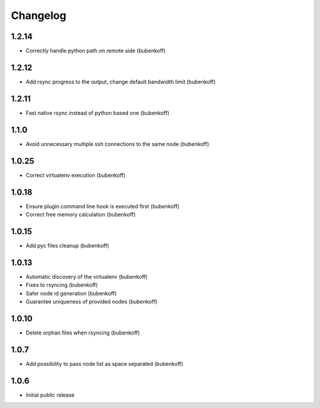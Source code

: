 Changelog
=========

1.2.14
------

- Correctly handle python path on remote side (bubenkoff)

1.2.12
------

- Add rsync progress to the output, change default bandwidth limit (bubenkoff)

1.2.11
------

- Fast native rsync instead of python based one (bubenkoff)

1.1.0
-----

- Avoid unnecessary multiple ssh connections to the same node (bubenkoff)

1.0.25
------

- Correct virtualenv execution (bubenkoff)

1.0.18
------

- Ensure plugin command line hook is executed first (bubenkoff)
- Correct free memory calculation (bubenkoff)

1.0.15
------

- Add pyc files cleanup (bubenkoff)

1.0.13
------

- Automatic discovery of the virtualenv (bubenkoff)
- Fixes to rsyncing (bubenkoff)
- Safer node id generation (bubenkoff)
- Guarantee uniqueness of provided nodes (bubenkoff)

1.0.10
------

- Delete orphan files when rsyncing (bubenkoff)


1.0.7
-----

- Add possibility to pass node list as space separated (bubenkoff)


1.0.6
-----

- Initial public release
